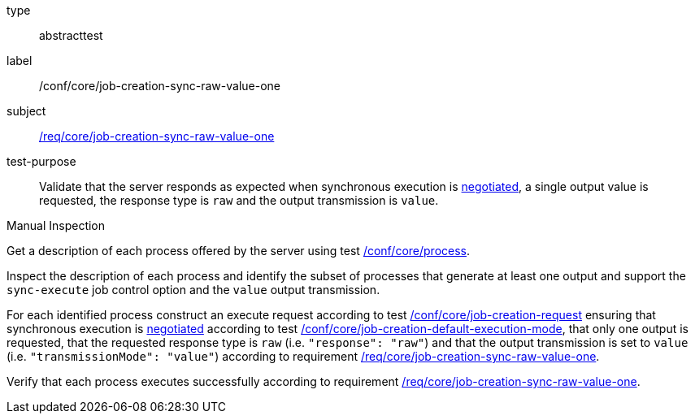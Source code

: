 [[ats_core_job-creation-sync-raw-value-one]]
[requirement]
====
[%metadata]
type:: abstracttest
label:: /conf/core/job-creation-sync-raw-value-one
subject:: <<req_core_job-creation-sync-raw-value-one,/req/core/job-creation-sync-raw-value-one>>
test-purpose:: Validate that the server responds as expected when synchronous execution is <<sc_execution_mode,negotiated>>, a single output value is requested, the response type is `raw` and the output transmission is `value`.

[.component,class=test method type]
--
Manual Inspection
--

[.component,class=test method]
=====
[.component,class=step]
--
Get a description of each process offered by the server using test <<ats_core_process,/conf/core/process>>.
--

[.component,class=step]
--
Inspect the description of each process and identify the subset of processes that generate at least one output and support the `sync-execute` job control option and the `value` output transmission.
--

[.component,class=step]
--
For each identified process construct an execute request according to test <<ats_core_job-creation-request,/conf/core/job-creation-request>> ensuring that synchronous execution is <<sc_execution_mode,negotiated>> according to test <<ats_core_job-creation-default-execution-mode,/conf/core/job-creation-default-execution-mode>>, that only one output is requested, that the requested response type is `raw` (i.e. `"response": "raw"`) and that the output transmission is set to `value` (i.e. `"transmissionMode": "value"`) according to requirement <<req_core_job-creation-sync-raw-value-one,/req/core/job-creation-sync-raw-value-one>>.
--

[.component,class=step]
--
Verify that each process executes successfully according to requirement <<req_core_job-creation-sync-raw-value-one,/req/core/job-creation-sync-raw-value-one>>.
--
=====
====
